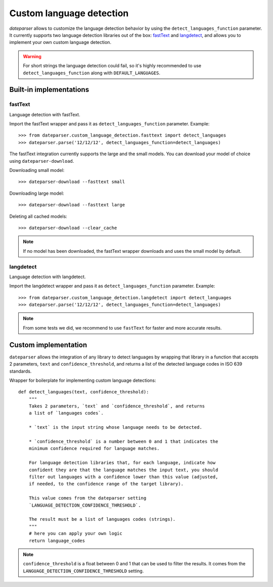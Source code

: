 =========================
Custom language detection
=========================

`dateparser` allows to customize the language detection behavior by using the ``detect_languages_function`` parameter. 
It currently supports two language detection libraries out of the box: `fastText <https://github.com/facebookresearch/fastText>`_ 
and `langdetect <https://github.com/Mimino666/langdetect>`_, and allows you to implement your own custom language detection.

.. warning::

    For short strings the language detection could fail, so it's highly recommended to use ``detect_languages_function``
    along with ``DEFAULT_LANGUAGES``.

Built-in implementations
========================

fastText
~~~~~~~~
Language detection with fastText.

Import the fastText wrapper and pass it as ``detect_languages_function``
parameter. Example::

    >>> from dateparser.custom_language_detection.fasttext import detect_languages
    >>> dateparser.parse('12/12/12', detect_languages_function=detect_languages)

The fastText integration currently supports the large and the small models. You can
download your model of choice using ``dateparser-download``.

Downloading small model::

    >>> dateparser-download --fasttext small

Downloading large model::

    >>> dateparser-download --fasttext large

Deleting all cached models::

    >>> dateparser-download --clear_cache

.. note::

    If no model has been downloaded, the fastText wrapper downloads and uses 
    the small model by default.

langdetect
~~~~~~~~~~
Language detection with langdetect.

Import the langdetect wrapper and pass it as ``detect_languages_function``
parameter. Example::

    >>> from dateparser.custom_language_detection.langdetect import detect_languages
    >>> dateparser.parse('12/12/12', detect_languages_function=detect_languages)


.. note::

    From some tests we did, we recommend to use ``fastText`` for faster and more accurate results.

Custom implementation
=====================

``dateparser`` allows the integration of any library to detect languages by
wrapping that library in a function that accepts 2 parameters, ``text`` and
``confidence_threshold``, and returns a list of the detected language codes in
ISO 639 standards.


Wrapper for boilerplate for implementing custom language detections::

    def detect_languages(text, confidence_threshold):
        """
        Takes 2 parameters, `text` and `confidence_threshold`, and returns
        a list of `languages codes`.
        
        * `text` is the input string whose language needs to be detected.
        
        * `confidence_threshold` is a number between 0 and 1 that indicates the 
        minimum confidence required for language matches.
        
        For language detection libraries that, for each language, indicate how 
        confident they are that the language matches the input text, you should 
        filter out languages with a confidence lower than this value (adjusted,
        if needed, to the confidence range of the target library).
        
        This value comes from the dateparser setting 
        `LANGUAGE_DETECTION_CONFIDENCE_THRESHOLD`.
        
        The result must be a list of languages codes (strings).
        """
        # here you can apply your own logic
        return language_codes

.. note::

    ``confidence_threshold`` is a float between 0 and 1 that can be used to filter the results. It comes from the ``LANGUAGE_DETECTION_CONFIDENCE_THRESHOLD`` setting.
